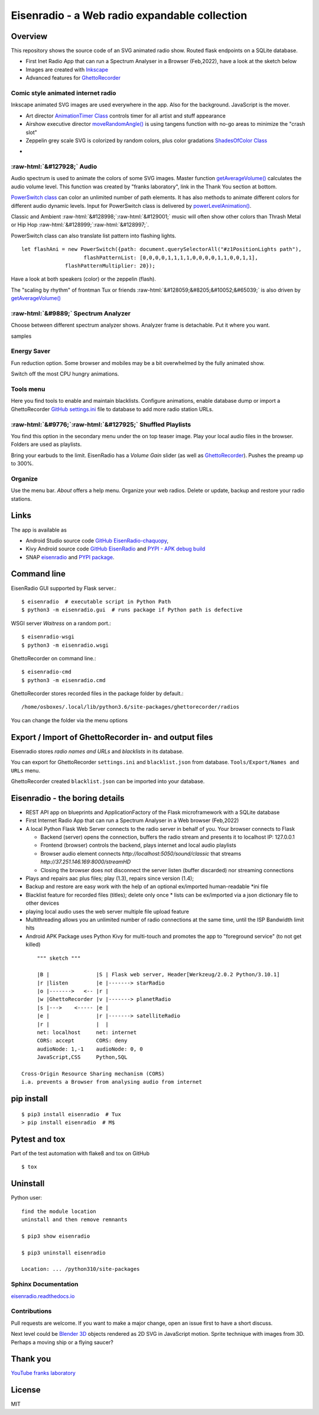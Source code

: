 .. role::  raw-html(raw)
    :format: html

Eisenradio - a Web radio expandable collection
==============================================

.. image:: https://github\.com/44xtc44/EisenRadio/raw/dev/docs/source/aircraft_logo\.png
          :target: https://github\.com/44xtc44/EisenRadio/raw/dev/docs/source/aircraft_logo\.png
          :alt: logo of eisenradio

.. image:: https://github\.com/44xtc44/eisenradio/actions/workflows/tests\.yml/badge.svg?branch=dev
          :target: https://github\.com/44xtc44/eisenradio/actions/workflows/tests\.yml/badge.svg?branch=dev
          :alt: Tests

Overview
--------
This repository shows the source code of an SVG animated radio show. Routed flask endpoints on a SQLite database.

* First Inet Radio App that can run a Spectrum Analyser in a Browser (Feb,2022), have a look at the sketch below
* Images are created with `Inkscape <https://github.com/inkscape/inkscape>`_
* Advanced features for `GhettoRecorder <https://github.com/44xtc44/GhettoRecorder>`_

Comic style animated internet radio
~~~~~~~~~~~~~~~~~~~~~~~~~~~~~~~~~~~~
Inkscape animated SVG images are used everywhere in the app. Also for the background. JavaScript is the mover.

* Art director `AnimationTimer Class <https://github.com/44xtc44/EisenRadio/blob/dev/eisenradio/eisenhome/bp_home_static/js/svgAnimation.js>`_ controls timer for all artist and stuff appearance
* Airshow executive director `moveRandomAngle() <https://github.com/44xtc44/EisenRadio/blob/dev/eisenradio/eisenhome/bp_home_static/js/svgAnimation.js>`_ is using tangens function with no-go areas to minimize the "crash slot"
* Zeppelin grey scale SVG is colorized by random colors, plus color gradations `ShadesOfColor Class <https://github.com/44xtc44/EisenRadio/blob/dev/eisenradio/eisenhome/bp_home_static/js/svgAnimation.js>`_

.. image:: ./browser_tux_day_0755.PNG
            :alt: browser tux at daylight
            :class: with-border
            :width: 600

-

.. image:: ./browser_tux_night_1918.PNG
            :alt: browser tux at night
            :class: with-border
            :width: 600


:raw-html:`&#127928;` Audio
~~~~~~~~~~~~~~~~~~~~~~~~~~~~
Audio spectrum is used to animate the colors of some SVG images. Master function `getAverageVolume() <https://github.com/44xtc44/EisenRadio/blob/dev/eisenradio/eisenhome/bp_home_static/js/svgAnimation.js#L1760>`_
calculates the audio volume level. This function was created by "franks laboratory", link in the Thank You section at bottom.

`PowerSwitch class <https://github.com/44xtc44/EisenRadio/blob/dev/eisenradio/eisenhome/bp_home_static/js/svgAnimation.js>`_
can color an unlimited number of path elements. It has also methods to animate different colors for different
audio dynamic levels. Input for PowerSwitch class is delivered by `powerLevelAnimation() <https://github.com/44xtc44/EisenRadio/blob/dev/eisenradio/eisenhome/bp_home_static/js/svgAnimation.js>`_.

Classic and Ambient :raw-html:`&#128998;`:raw-html:`&#129001;` music will often show other colors than Thrash Metal or Hip Hop :raw-html:`&#128999;`:raw-html:`&#128997;`.

PowerSwitch class can also translate list pattern into flashing lights.

::

    let flashAni = new PowerSwitch({path: document.querySelectorAll("#z1PositionLights path"),
                        flashPatternList: [0,0,0,0,1,1,1,1,0,0,0,0,1,1,0,0,1,1],
                  flashPatternMultiplier: 20});

Have a look at both speakers (color) or the zeppelin (flash).

The "scaling by rhythm" of frontman Tux or friends :raw-html:`&#128059;&#8205;&#10052;&#65039;` is also driven by `getAverageVolume() <https://github.com/44xtc44/EisenRadio/blob/dev/eisenradio/eisenhome/bp_home_static/js/svgAnimation.js#L1760>`_

:raw-html:`&#9889;` Spectrum Analyzer
~~~~~~~~~~~~~~~~~~~~~~~~~~~~~~~~~~~~~
Choose between different spectrum analyzer shows. Analyzer frame is detachable. Put it where you want.

|pic1| samples |pic2|

.. |pic1| image:: ./spectrum_starfield.PNG
   :width: 35%

.. |pic2| image:: ./spectrum_flowfield.PNG
   :width: 35%

Energy Saver
~~~~~~~~~~~~
Fun reduction option. Some browser and mobiles may be a bit overwhelmed by the fully animated show.

.. image:: ./energy_saver.PNG
            :alt: fun reduction energy saver radio button
            :class: with-border
            :width: 100px

Switch off the most CPU hungry animations.

Tools menu
~~~~~~~~~~
Here you find tools to enable and maintain blacklists.
Configure animations, enable database dump or import a GhettoRecorder `GitHub settings.ini <https://github.com/44xtc44/GhettoRecorder/tree/dev/ghettorecorder>`_
file to database to add more radio station URLs.

|picTool| |picConfig| |picBlack|

.. |picTool| image:: ./tools_menu.PNG
            :alt: tools for blacklist database dump and deletion
            :class: with-border
            :height: 300px

.. |picConfig| image:: ./config_show.PNG
            :alt: config show
            :class: with-border
            :height: 300px

.. |picBlack| image:: ./blacklist_alter.PNG
            :alt: config show
            :class: with-border
            :height: 300px


:raw-html:`&#9776;`:raw-html:`&#127925;` Shuffled Playlists
~~~~~~~~~~~~~~~~~~~~~~~~~~~~~~~~~~~~~~~~~~~~~~~~~~~~~~~~~~~~
You find this option in the secondary menu under the on top teaser image.
Play your local audio files in the browser. Folders are used as playlists.

Bring your earbuds to the limit. EisenRadio has a *Volume Gain* slider (as well as `GhettoRecorder <https://github.com/44xtc44/GhettoRecorder>`_).
Pushes the preamp up to 300%.

Organize
~~~~~~~~
Use the menu bar. *About* offers a help menu.
Organize your web radios. Delete or update, backup and restore your radio stations.

Links
-----

The app is available as

* Android Studio source code `GitHub EisenRadio-chaquopy <https://github.com/44xtc44/EisenRadio-chaquopy>`_,
* Kivy Android source code `GitHub EisenRadio <https://github.com/44xtc44/EisenRadio/tree/dev/android/>`_ and `PYPI - APK debug build <https://pypi.org/project/eisenradio-apk/>`_
* SNAP `eisenradio <https://snapcraft.io/eisenradio>`_ and `PYPI package <https://pypi.org/project/eisenradio/>`_.

Command line
------------

EisenRadio GUI supported by Flask server.::

    $ eisenradio  # executable script in Python Path
    $ python3 -m eisenradio.gui  # runs package if Python path is defective

WSGI server *Waitress* on a random port.::

    $ eisenradio-wsgi
    $ python3 -m eisenradio.wsgi

GhettoRecorder on command line.::

    $ eisenradio-cmd
    $ python3 -m eisenradio.cmd

GhettoRecorder stores recorded files in the package folder by default.::

    /home/osboxes/.local/lib/python3.6/site-packages/ghettorecorder/radios

You can change the folder via the menu options

Export / Import of GhettoRecorder in- and output files
-------------------------------------------------------

Eisenradio stores *radio names and URLs* and *blacklists* in its database.

You can export for GhettoRecorder ``settings.ini`` and ``blacklist.json`` from database.
``Tools/Export/Names and URLs`` menu.

GhettoRecorder created ``blacklist.json`` can be imported into your database.


Eisenradio - the boring details
-------------------------------

* REST API app on blueprints and ApplicationFactory of the Flask microframework with a SQLite database
* First Internet Radio App that can run a Spectrum Analyser in a Web browser (Feb,2022)
* A local Python Flask Web Server connects to the radio server in behalf of you. Your browser connects to Flask

  * Backend (server) opens the connection, buffers the radio stream and presents it to localhost IP: 127.0.0.1
  * Frontend (browser) controls the backend, plays internet and local audio playlists
  * Browser audio element connects `http://localhost:5050/sound/classic` that streams `http://37.251.146.169:8000/streamHD`
  * Closing the browser does not disconnect the server listen (buffer discarded) nor streaming connections

* Plays and repairs aac plus files; play (1.3), repairs since version (1.4);
* Backup and restore are easy work with the help of an optional ex/imported human-readable *ini file
* Blacklist feature for recorded files (titles); delete only once
  * lists can be ex/imported via a json dictionary file to other devices
* playing local audio uses the web server multiple file upload feature
* Multithreading allows you an unlimited number of radio connections at the same time, until the ISP Bandwidth limit hits
* Android APK Package uses Python Kivy for multi-touch and promotes the app to "foreground service" (to not get killed)

::

         """ sketch """

         |B |               |S | Flask web server, Header[Werkzeug/2.0.2 Python/3.10.1]
         |r |listen         |e |-------> starRadio
         |o |------->   <-- |r |
         |w |GhettoRecorder |v |-------> planetRadio
         |s |--->    <----- |e |
         |e |               |r |-------> satelliteRadio
         |r |               |  |
         net: localhost     net: internet
         CORS: accept       CORS: deny
         audioNode: 1,-1    audioNode: 0, 0
         JavaScript,CSS     Python,SQL

    Cross-Origin Resource Sharing mechanism (CORS)
    i.a. prevents a Browser from analysing audio from internet


pip install
-----------

::

    $ pip3 install eisenradio  # Tux
    > pip install eisenradio  # M$

Pytest and tox
--------------
Part of the test automation with flake8 and tox on GitHub

::

    $ tox


Uninstall
---------
Python user:

::

    find the module location
    uninstall and then remove remnants

    $ pip3 show eisenradio

    $ pip3 uninstall eisenradio

    Location: ... /python310/site-packages

Sphinx Documentation
~~~~~~~~~~~~~~~~~~~~
`eisenradio.readthedocs.io <https://eisenradio.readthedocs.io/en/latest/>`_

Contributions
~~~~~~~~~~~~~

Pull requests are welcome.
If you want to make a major change, open an issue first to have a short discuss.

Next level could be `Blender 3D  <https://www.blender.org/>`_ objects rendered as 2D SVG in JavaScript motion.
Sprite technique with images from 3D. Perhaps a moving ship or a flying saucer?

Thank you
---------
`YouTube franks laboratory <https://www.youtube.com/results?search_query=franks+laboratory>`_

License
-------
MIT